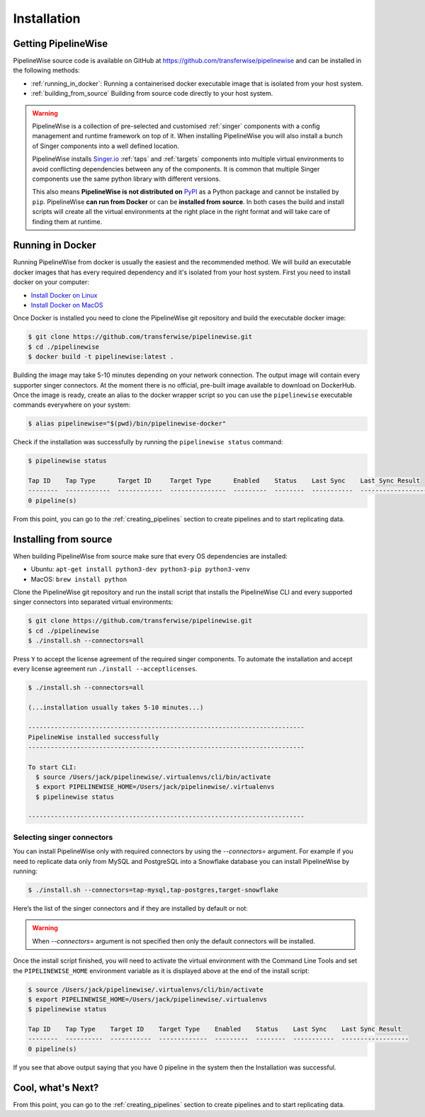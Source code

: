 
.. _installation_guide:
.. _intro_installation_guide:

Installation
============

Getting PipelineWise
--------------------

PipelineWise source code is available on GitHub at https://github.com/transferwise/pipelinewise
and can be installed in the following methods:

* :ref:`running_in_docker`: Running a containerised docker executable image
  that is isolated from your host system.

* :ref:`building_from_source` Building from source code directly to your host system.

.. warning::

    PipelineWise is a collection of pre-selected and customised :ref:`singer` components
    with a config management and runtime framework on top of it. When installing PipelineWise
    you will also install a bunch of Singer components into a well defined location.

    PipelineWise installs `Singer.io <https://www.singer.io/>`_  :ref:`taps` and :ref:`targets`
    components into multiple virtual environments to avoid conflicting dependencies between
    any of the components. It is common that multiple Singer components use the same python
    library with different versions.

    This also means **PipelineWise is not distributed on** `PyPI <https://pypi.org//>`_ as a Python package
    and cannot be installed by ``pip``. PipelineWise **can run from Docker** or can be
    **installed from source**. In both cases the build and install scripts will create all the
    virtual environments at the right place in the right format and will take care of finding them
    at runtime.


.. _running_in_docker:

Running in Docker
-----------------

Running PipelineWise from docker is usually the easiest and the recommended method. We will
build an executable docker images that has every required dependency and it's isolated from
your host system. First you need to install docker on your computer:

* `Install Docker on Linux <https://runnable.com/docker/install-docker-on-linux>`_

* `Install Docker on MacOS <https://runnable.com/docker/install-docker-on-macos>`_

Once Docker is installed you need to clone the PipelineWise git repository and build the
executable docker image:

.. code-block:: bash

    $ git clone https://github.com/transferwise/pipelinewise.git
    $ cd ./pipelinewise
    $ docker build -t pipelinewise:latest .


Building the image may take 5-10 minutes depending on your network connection. The output image will
contain every supporter singer connectors. At the moment there is no official, pre-built image available
to download on DockerHub. Once the image is ready, create an alias to the docker wrapper script so you can
use the ``pipelinewise`` executable commands everywhere on your system:

.. code-block:: bash

    $ alias pipelinewise="$(pwd)/bin/pipelinewise-docker"


Check if the installation was successfully by running the ``pipelinewise status`` command:

.. code-block:: bash

    $ pipelinewise status

    Tap ID    Tap Type      Target ID     Target Type      Enabled    Status    Last Sync    Last Sync Result
    --------  ------------  ------------  ---------------  ---------  --------  -----------  ------------------
    0 pipeline(s)

From this point, you can go to the :ref:`creating_pipelines` section to create pipelines and to start replicating data.


.. _building_from_source:

Installing from source
----------------------

When building PipelineWise from source make sure that every OS dependencies are installed:

* Ubuntu: ``apt-get install python3-dev python3-pip python3-venv``

* MacOS: ``brew install python``

Clone the PipelineWise git repository and run the install script that installs the
PipelineWise CLI and every supported singer connectors into separated virtual environments:

.. code-block:: bash

    $ git clone https://github.com/transferwise/pipelinewise.git
    $ cd ./pipelinewise
    $ ./install.sh --connectors=all

Press ``Y`` to accept the license agreement of the required singer components. To automate
the installation and accept every license agreement run ``./install --acceptlicenses``.

.. code-block:: bash

    $ ./install.sh --connectors=all

    (...installation usually takes 5-10 minutes...)

    --------------------------------------------------------------------------
    PipelineWise installed successfully
    --------------------------------------------------------------------------

    To start CLI:
      $ source /Users/jack/pipelinewise/.virtualenvs/cli/bin/activate
      $ export PIPELINEWISE_HOME=/Users/jack/pipelinewise/.virtualenvs
      $ pipelinewise status

    --------------------------------------------------------------------------

Selecting singer connectors
'''''''''''''''''''''''''''

You can install PipelineWise only with required connectors by using the `--connectors=` argument. For example if you
need to replicate data only from MySQL and PostgreSQL into a Snowflake database you can install PipelineWise by
running:

.. code-block:: bash

    $ ./install.sh --connectors=tap-mysql,tap-postgres,target-snowflake

Here’s the list of the singer connectors and if they are installed by default or not:

+----------------------------+-----------------------------------------+----------------------------------+---------------------------------------+
| **Connector**              | **Install Command**                     | **Included in default install?** | **Note**                              |
+----------------------------+-----------------------------------------+----------------------------------+---------------------------------------+
| all                        | ./install --connectors=all              |                                  | Installs every supported connector    |
+----------------------------+-----------------------------------------+----------------------------------+---------------------------------------+
| tap-adwords                | ./install --connectors=tap-adwords      | NO                                |                                       |
+----------------------------+-----------------------------------------+----------------------------------+---------------------------------------+
| tap-jira                   | ./install --connectors=tap-jira         | YES                              |                                       |
+----------------------------+-----------------------------------------+----------------------------------+---------------------------------------+
| tap-kafka                  | ./install --connectors=tap-kafka        | YES                              |                                       |
+----------------------------+-----------------------------------------+----------------------------------+---------------------------------------+
| tap-mysql                  | ./install --connectors=tap-mysql        | YES                              |                                       |
+----------------------------+-----------------------------------------+----------------------------------+---------------------------------------+
| tap-oracle                 | ./install --connectors=tap-oracle       | NO                                |                                       |
+----------------------------+-----------------------------------------+----------------------------------+---------------------------------------+
| tap-postgres               | ./install --connectors=tap-postgres     | YES                              |                                       |
+----------------------------+-----------------------------------------+----------------------------------+---------------------------------------+
| tap-s3-csv                 | ./install --connectors=tap-s3-csv       | YES                              |                                       |
+----------------------------+-----------------------------------------+----------------------------------+---------------------------------------+
| tap-salesforce             | ./install --connectors=tap-salesforce   | YES                              |                                       |
+----------------------------+-----------------------------------------+----------------------------------+---------------------------------------+
| tap-snowflake              | ./install --connectors=tap-snowflake    | YES                              |                                       |
+----------------------------+-----------------------------------------+----------------------------------+---------------------------------------+
| tap-zendesk                | ./install --connectors=tap-zendesk      | YES                              |                                       |
+----------------------------+-----------------------------------------+----------------------------------+---------------------------------------+
| target-postgres            | ./install --connectors=target-postgres  | NO                               |                                       |
+----------------------------+-----------------------------------------+----------------------------------+---------------------------------------+
| target-s3-csv              | ./install --connectors=target-s3-csv    | YES                              |                                       |
+----------------------------+-----------------------------------------+----------------------------------+---------------------------------------+
| target-redshift            | ./install --connectors=target-redshift  | YES                              |                                       |
+----------------------------+-----------------------------------------+----------------------------------+---------------------------------------+
| target-snowflake           | ./install --connectors=target-snowflake | YES                              |                                       |
+----------------------------+-----------------------------------------+----------------------------------+---------------------------------------+
| transform-field            | ./install --connectors=transform-field  | YES                              |                                       |
+----------------------------+-----------------------------------------+----------------------------------+---------------------------------------+


.. warning::

    When `--connectors=` argument is not specified then only the default connectors will be installed.

Once the install script finished, you will need to activate the virtual environment
with the Command Line Tools and set the ``PIPELINEWISE_HOME`` environment variable
as it is displayed above at the end of the install script:

.. code-block:: bash

    $ source /Users/jack/pipelinewise/.virtualenvs/cli/bin/activate
    $ export PIPELINEWISE_HOME=/Users/jack/pipelinewise/.virtualenvs
    $ pipelinewise status

    Tap ID    Tap Type    Target ID    Target Type    Enabled    Status    Last Sync    Last Sync Result
    --------  ----------  -----------  -------------  ---------  --------  -----------  ------------------
    0 pipeline(s)

If you see that above output saying that you have 0 pipeline in the system then the Installation
was successful.

Cool, what's Next?
------------------

From this point, you can go to the :ref:`creating_pipelines` section to create pipelines and to start replicating data.

